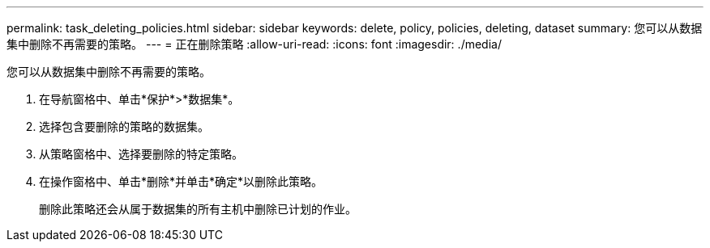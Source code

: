 ---
permalink: task_deleting_policies.html 
sidebar: sidebar 
keywords: delete, policy, policies, deleting, dataset 
summary: 您可以从数据集中删除不再需要的策略。 
---
= 正在删除策略
:allow-uri-read: 
:icons: font
:imagesdir: ./media/


[role="lead"]
您可以从数据集中删除不再需要的策略。

. 在导航窗格中、单击*保护*>*数据集*。
. 选择包含要删除的策略的数据集。
. 从策略窗格中、选择要删除的特定策略。
. 在操作窗格中、单击*删除*并单击*确定*以删除此策略。
+
删除此策略还会从属于数据集的所有主机中删除已计划的作业。



